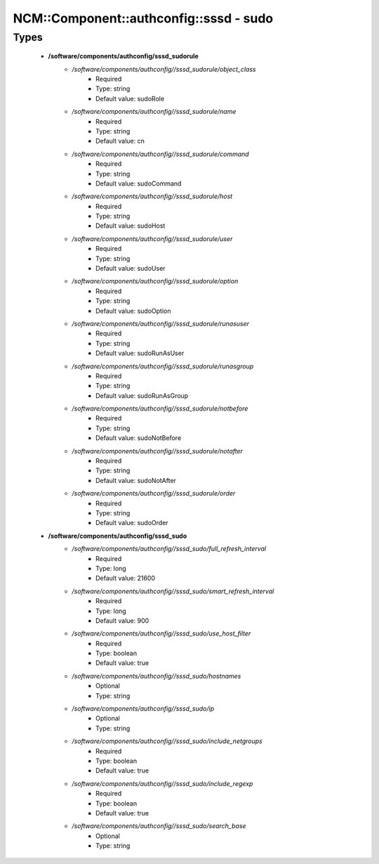##########################################
NCM\::Component\::authconfig\::sssd - sudo
##########################################

Types
-----

 - **/software/components/authconfig/sssd_sudorule**
    - */software/components/authconfig//sssd_sudorule/object_class*
        - Required
        - Type: string
        - Default value: sudoRole
    - */software/components/authconfig//sssd_sudorule/name*
        - Required
        - Type: string
        - Default value: cn
    - */software/components/authconfig//sssd_sudorule/command*
        - Required
        - Type: string
        - Default value: sudoCommand
    - */software/components/authconfig//sssd_sudorule/host*
        - Required
        - Type: string
        - Default value: sudoHost
    - */software/components/authconfig//sssd_sudorule/user*
        - Required
        - Type: string
        - Default value: sudoUser
    - */software/components/authconfig//sssd_sudorule/option*
        - Required
        - Type: string
        - Default value: sudoOption
    - */software/components/authconfig//sssd_sudorule/runasuser*
        - Required
        - Type: string
        - Default value: sudoRunAsUser
    - */software/components/authconfig//sssd_sudorule/runasgroup*
        - Required
        - Type: string
        - Default value: sudoRunAsGroup
    - */software/components/authconfig//sssd_sudorule/notbefore*
        - Required
        - Type: string
        - Default value: sudoNotBefore
    - */software/components/authconfig//sssd_sudorule/notafter*
        - Required
        - Type: string
        - Default value: sudoNotAfter
    - */software/components/authconfig//sssd_sudorule/order*
        - Required
        - Type: string
        - Default value: sudoOrder
 - **/software/components/authconfig/sssd_sudo**
    - */software/components/authconfig//sssd_sudo/full_refresh_interval*
        - Required
        - Type: long
        - Default value: 21600
    - */software/components/authconfig//sssd_sudo/smart_refresh_interval*
        - Required
        - Type: long
        - Default value: 900
    - */software/components/authconfig//sssd_sudo/use_host_filter*
        - Required
        - Type: boolean
        - Default value: true
    - */software/components/authconfig//sssd_sudo/hostnames*
        - Optional
        - Type: string
    - */software/components/authconfig//sssd_sudo/ip*
        - Optional
        - Type: string
    - */software/components/authconfig//sssd_sudo/include_netgroups*
        - Required
        - Type: boolean
        - Default value: true
    - */software/components/authconfig//sssd_sudo/include_regexp*
        - Required
        - Type: boolean
        - Default value: true
    - */software/components/authconfig//sssd_sudo/search_base*
        - Optional
        - Type: string

